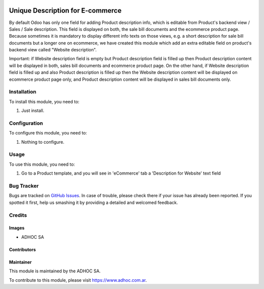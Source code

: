 .. |company| replace:: ADHOC SA

.. |company_logo| image:: https://raw.githubusercontent.com/ingadhoc/maintainer-tools/master/resources/adhoc-logo.png
   :alt: ADHOC SA
   :target: https://www.adhoc.com.ar

.. |icon| image:: https://raw.githubusercontent.com/ingadhoc/maintainer-tools/master/resources/adhoc-icon.png

.. image:: https://img.shields.io/badge/license-AGPL--3-blue.png
   :target: https://www.gnu.org/licenses/agpl
   :alt: License: AGPL-3

=================================
Unique Description for E-commerce
=================================

By default Odoo has only one field for adding Product description info, which is editable from Product's backend view / Sales / Sale description. This field is displayed on both, the sale bill documents and the ecommerce product page. Because sometimes it is mandatory to display different info texts on those views, e.g. a short description for sale bill documents but a longer one on ecommerce, we have created this module which add an extra editable field on product's backend view called "Website description".

Important: if Website description field is empty but Product description field is filled up then Product description content will be displayed in both, sales bill documents and ecommerce product page. On the other hand, if Website description field is filled up and also Product description is filled up then the Website description content will be displayed on ecommerce product page only, and Product description content will be displayed in sales bill documents only.

Installation
============

To install this module, you need to:

#. Just install.

Configuration
=============

To configure this module, you need to:

#. Nothing to configure.

Usage
=====

To use this module, you need to:

#. Go to a Product template, and you will see in 'eCommerce' tab a 'Description for Website' text field

.. image:: https://odoo-community.org/website/image/ir.attachment/5784_f2813bd/datas
   :alt: Try me on Runbot
   :target: http://runbot.adhoc.com.ar/

Bug Tracker
===========

Bugs are tracked on `GitHub Issues
<https://github.com/ingadhoc/website/issues>`_. In case of trouble, please
check there if your issue has already been reported. If you spotted it first,
help us smashing it by providing a detailed and welcomed feedback.

Credits
=======

Images
------

* |company| |icon|

Contributors
------------

Maintainer
----------

|company_logo|

This module is maintained by the |company|.

To contribute to this module, please visit https://www.adhoc.com.ar.
